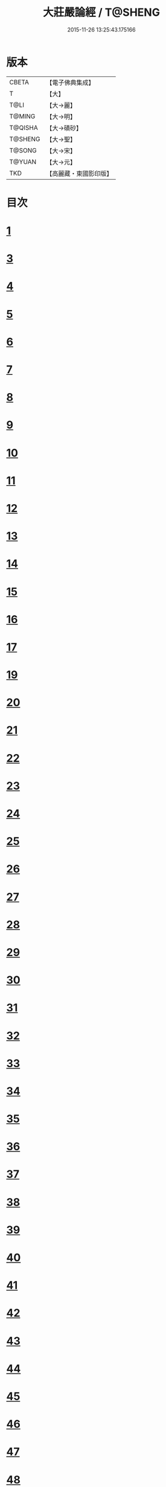 #+TITLE: 大莊嚴論經 / T@SHENG
#+DATE: 2015-11-26 13:25:43.175166
* 版本
 |     CBETA|【電子佛典集成】|
 |         T|【大】     |
 |      T@LI|【大→麗】   |
 |    T@MING|【大→明】   |
 |   T@QISHA|【大→磧砂】  |
 |   T@SHENG|【大→聖】   |
 |    T@SONG|【大→宋】   |
 |    T@YUAN|【大→元】   |
 |       TKD|【高麗藏・東國影印版】|

* 目次
* [[file:KR6b0058_001.txt::001-0257a20][1]]
* [[file:KR6b0058_001.txt::0261a19][3]]
* [[file:KR6b0058_002.txt::002-0262c8][4]]
* [[file:KR6b0058_002.txt::0263c1][5]]
* [[file:KR6b0058_002.txt::0264a21][6]]
* [[file:KR6b0058_002.txt::0265a10][7]]
* [[file:KR6b0058_002.txt::0266a15][8]]
* [[file:KR6b0058_002.txt::0267a4][9]]
* [[file:KR6b0058_002.txt::0267c26][10]]
* [[file:KR6b0058_003.txt::003-0268c5][11]]
* [[file:KR6b0058_003.txt::0269c25][12]]
* [[file:KR6b0058_003.txt::0270b11][13]]
* [[file:KR6b0058_003.txt::0272a18][14]]
* [[file:KR6b0058_003.txt::0272c17][15]]
* [[file:KR6b0058_003.txt::0274a12][16]]
* [[file:KR6b0058_004.txt::004-0275b5][17]]
* [[file:KR6b0058_004.txt::0276b29][19]]
* [[file:KR6b0058_004.txt::0276c22][20]]
* [[file:KR6b0058_004.txt::0279a15][21]]
* [[file:KR6b0058_004.txt::0279c1][22]]
* [[file:KR6b0058_005.txt::005-0280b5][23]]
* [[file:KR6b0058_005.txt::0280c27][24]]
* [[file:KR6b0058_005.txt::0282a3][25]]
* [[file:KR6b0058_005.txt::0282c19][26]]
* [[file:KR6b0058_005.txt::0283a26][27]]
* [[file:KR6b0058_005.txt::0284c2][28]]
* [[file:KR6b0058_005.txt::0285a3][29]]
* [[file:KR6b0058_005.txt::0285c6][30]]
* [[file:KR6b0058_006.txt::006-0287a21][31]]
* [[file:KR6b0058_006.txt::0288a19][32]]
* [[file:KR6b0058_006.txt::0289a24][33]]
* [[file:KR6b0058_006.txt::0289c2][34]]
* [[file:KR6b0058_006.txt::0290a19][35]]
* [[file:KR6b0058_006.txt::0290c19][36]]
* [[file:KR6b0058_006.txt::0291a21][37]]
* [[file:KR6b0058_006.txt::0291b22][38]]
* [[file:KR6b0058_006.txt::0291c26][39]]
* [[file:KR6b0058_006.txt::0292a22][40]]
* [[file:KR6b0058_007.txt::007-0292c5][41]]
* [[file:KR6b0058_007.txt::0293b2][42]]
* [[file:KR6b0058_007.txt::0293c3][43]]
* [[file:KR6b0058_007.txt::0297a26][44]]
* [[file:KR6b0058_008.txt::008-0297c17][45]]
* [[file:KR6b0058_008.txt::0298b15][46]]
* [[file:KR6b0058_008.txt::0299b19][47]]
* [[file:KR6b0058_008.txt::0301a11][48]]
* [[file:KR6b0058_008.txt::0302a26][49]]
* [[file:KR6b0058_008.txt::0302c16][50]]
* [[file:KR6b0058_009.txt::009-0304a27][51]]
* [[file:KR6b0058_009.txt::0305b23][52]]
* [[file:KR6b0058_009.txt::0306c7][53]]
* [[file:KR6b0058_009.txt::0307b29][54]]
* [[file:KR6b0058_010.txt::010-0309c5][55]]
* [[file:KR6b0058_010.txt::0310b27][56]]
* [[file:KR6b0058_010.txt::0311b24][57]]
* [[file:KR6b0058_010.txt::0312b14][58]]
* [[file:KR6b0058_010.txt::0314c15][59]]
* [[file:KR6b0058_010.txt::0315a28][60]]
* [[file:KR6b0058_011.txt::011-0316b18][61]]
* [[file:KR6b0058_011.txt::0317c5][62]]
* [[file:KR6b0058_011.txt::0319a20][63]]
* [[file:KR6b0058_012.txt::012-0321a26][64]]
* [[file:KR6b0058_012.txt::0323c4][65]]
* [[file:KR6b0058_013.txt::013-0326b21][66]]
* [[file:KR6b0058_013.txt::0327c11][67]]
* [[file:KR6b0058_014.txt::014-0333a11][68]]
* [[file:KR6b0058_014.txt::0336b11][69]]
* [[file:KR6b0058_014.txt::0338a14][70]]
* [[file:KR6b0058_015.txt::015-0339b6][71]]
* [[file:KR6b0058_015.txt::0340b5][72]]
* [[file:KR6b0058_015.txt::0340c3][73]]
* [[file:KR6b0058_015.txt::0341a20][74]]
* [[file:KR6b0058_015.txt::0341c23][75]]
* [[file:KR6b0058_015.txt::0342c8][76]]
* [[file:KR6b0058_015.txt::0343b2][77]]
* [[file:KR6b0058_015.txt::0344a15][78]]
* [[file:KR6b0058_015.txt::0344c6][79]]
* [[file:KR6b0058_015.txt::0345a15][80]]
* [[file:KR6b0058_015.txt::0345c13][81]]
* [[file:KR6b0058_015.txt::0346a5][82]]
* [[file:KR6b0058_015.txt::0346a23][83]]
* [[file:KR6b0058_015.txt::0346b12][84]]
* [[file:KR6b0058_015.txt::0346c5][85]]
* [[file:KR6b0058_015.txt::0346c22][86]]
* [[file:KR6b0058_015.txt::0347a12][87]]
* [[file:KR6b0058_015.txt::0347b15][88]]
* [[file:KR6b0058_015.txt::0347b26][89]]
* [[file:KR6b0058_015.txt::0347c29][90]]
* 卷
** [[file:KR6b0058_001.txt][大莊嚴論經 1]]
** [[file:KR6b0058_002.txt][大莊嚴論經 2]]
** [[file:KR6b0058_003.txt][大莊嚴論經 3]]
** [[file:KR6b0058_004.txt][大莊嚴論經 4]]
** [[file:KR6b0058_005.txt][大莊嚴論經 5]]
** [[file:KR6b0058_006.txt][大莊嚴論經 6]]
** [[file:KR6b0058_007.txt][大莊嚴論經 7]]
** [[file:KR6b0058_008.txt][大莊嚴論經 8]]
** [[file:KR6b0058_009.txt][大莊嚴論經 9]]
** [[file:KR6b0058_010.txt][大莊嚴論經 10]]
** [[file:KR6b0058_011.txt][大莊嚴論經 11]]
** [[file:KR6b0058_012.txt][大莊嚴論經 12]]
** [[file:KR6b0058_013.txt][大莊嚴論經 13]]
** [[file:KR6b0058_014.txt][大莊嚴論經 14]]
** [[file:KR6b0058_015.txt][大莊嚴論經 15]]
